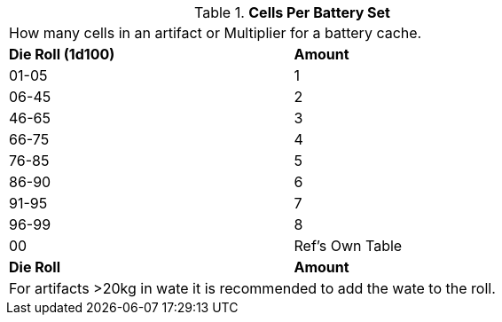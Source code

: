 // Table 55.3 Cells Required
.*Cells Per Battery Set*
[width="75%",cols="2*^",frame="all", stripes="even"]
|===
2+<|How many cells in an artifact or Multiplier for a battery cache.
s|Die Roll (1d100)
s|Amount 

|01-05
|1

|06-45
|2

|46-65
|3

|66-75
|4

|76-85
|5

|86-90
|6

|91-95
|7

|96-99
|8

|00
|Ref's Own Table

s|Die Roll
s|Amount 
2+<|For artifacts >20kg in wate it is recommended to add the wate to the roll. 

|===
